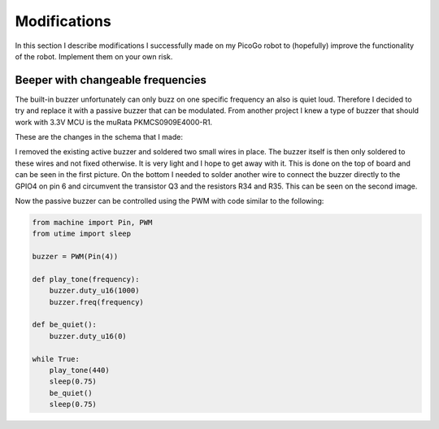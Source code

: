 Modifications
=============

In this section I describe modifications I successfully made on my PicoGo robot to
(hopefully) improve the functionality of the robot. Implement them on your own risk.

Beeper with changeable frequencies
----------------------------------

The built-in buzzer unfortunately can only buzz on one specific frequency an also
is quiet loud. Therefore I decided to try and replace it with a passive buzzer
that can be modulated. From another project I knew a type of buzzer that should
work with 3.3V MCU is the muRata PKMCS0909E4000-R1.

These are the changes in the schema that I made:

.. image:: images/modification_buzzer_schema.png
    :alt: Schema change for the passive buzzer
    :width: 49%

I removed the existing active buzzer and soldered two small wires in place. The
buzzer itself is then only soldered to these wires and not fixed otherwise. It
is very light and I hope to get away with it. This is done on the top of board
and can be seen in the first picture. On the bottom I needed to solder another
wire to connect the buzzer directly to the GPIO4 on pin 6 and circumvent the
transistor Q3 and the resistors R34 and R35. This can be seen on the second
image.

.. image:: images/modification_buzzer_1.png
    :alt: Mounting of the buzzer on the board top
    :width: 49%
.. image:: images/modification_buzzer_2.png
    :alt: Connection of the buzzer on the underside
    :width: 49%

Now the passive buzzer can be controlled using the PWM with code similar to the following:

.. code-block:: python

    from machine import Pin, PWM
    from utime import sleep

    buzzer = PWM(Pin(4))

    def play_tone(frequency):
        buzzer.duty_u16(1000)
        buzzer.freq(frequency)

    def be_quiet():
        buzzer.duty_u16(0)

    while True:
        play_tone(440)
        sleep(0.75)
        be_quiet()
        sleep(0.75)